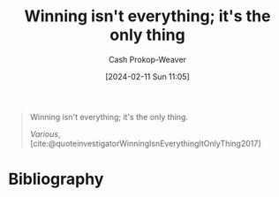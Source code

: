 :PROPERTIES:
:ID:       bb1c36b1-15ce-4945-9cfd-102e718dc2d1
:LAST_MODIFIED: [2024-02-11 Sun 11:07]
:END:
#+title: Winning isn't everything; it's the only thing
#+hugo_custom_front_matter: :slug "bb1c36b1-15ce-4945-9cfd-102e718dc2d1"
#+author: Cash Prokop-Weaver
#+date: [2024-02-11 Sun 11:05]
#+filetags: :concept:

#+begin_quote
Winning isn't everything; it's the only thing.

/Various/, [cite:@quoteinvestigatorWinningIsnEverythingItOnlyThing2017]
#+end_quote

* Bibliography
#+print_bibliography:
* Flashcards :noexport:
